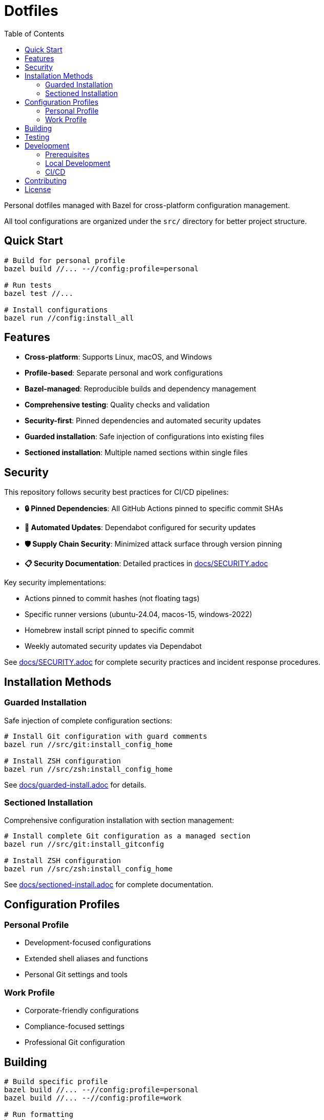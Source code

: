 = Dotfiles
:toc: left
:toclevels: 3
:icons: font

Personal dotfiles managed with Bazel for cross-platform configuration management.

All tool configurations are organized under the `src/` directory for better project structure.

== Quick Start

[source,bash]
----
# Build for personal profile
bazel build //... --//config:profile=personal

# Run tests
bazel test //...

# Install configurations
bazel run //config:install_all
----

== Features

* *Cross-platform*: Supports Linux, macOS, and Windows
* *Profile-based*: Separate personal and work configurations
* *Bazel-managed*: Reproducible builds and dependency management
* *Comprehensive testing*: Quality checks and validation
* *Security-first*: Pinned dependencies and automated security updates
* *Guarded installation*: Safe injection of configurations into existing files
* *Sectioned installation*: Multiple named sections within single files

== Security

This repository follows security best practices for CI/CD pipelines:

* *🔒 Pinned Dependencies*: All GitHub Actions pinned to specific commit SHAs
* *🔄 Automated Updates*: Dependabot configured for security updates
* *🛡️ Supply Chain Security*: Minimized attack surface through version pinning
* *📋 Security Documentation*: Detailed practices in link:docs/SECURITY.adoc[docs/SECURITY.adoc]

Key security implementations:

* Actions pinned to commit hashes (not floating tags)
* Specific runner versions (ubuntu-24.04, macos-15, windows-2022)
* Homebrew install script pinned to specific commit
* Weekly automated security updates via Dependabot

See link:docs/SECURITY.adoc[docs/SECURITY.adoc] for complete security practices and incident response procedures.

== Installation Methods

=== Guarded Installation

Safe injection of complete configuration sections:

[source,bash]
----
# Install Git configuration with guard comments
bazel run //src/git:install_config_home

# Install ZSH configuration
bazel run //src/zsh:install_config_home
----

See link:docs/guarded-install.adoc[docs/guarded-install.adoc] for details.

=== Sectioned Installation

Comprehensive configuration installation with section management:

[source,bash]
----
# Install complete Git configuration as a managed section
bazel run //src/git:install_gitconfig

# Install ZSH configuration
bazel run //src/zsh:install_config_home
----

See link:docs/sectioned-install.adoc[docs/sectioned-install.adoc] for complete documentation.



== Configuration Profiles

=== Personal Profile

* Development-focused configurations
* Extended shell aliases and functions
* Personal Git settings and tools

=== Work Profile

* Corporate-friendly configurations
* Compliance-focused settings
* Professional Git configuration

== Building

[source,bash]
----
# Build specific profile
bazel build //... --//config:profile=personal
bazel build //... --//config:profile=work

# Run formatting
bazel run //:format

# Generate IDE configuration
bazel run //:lsp_setup
bazel run //:compile_commands
----

== Testing

[source,bash]
----
# Run all tests
bazel test //...

# Run quality checks
bazel test //:quality_checks

# Coverage report
bazel coverage //...
----

== Development

=== Prerequisites

* Bazel 6.0+
* Git
* Platform-specific tools (automatically installed via CI)

=== Local Development

[source,bash]
----
# Format code
bazel run //:format

# Lint and validate
bazel test //:format_test

# Build and test everything
bazel test //...
----

=== CI/CD

GitHub Actions workflow handles:

* Multi-platform testing (Ubuntu, macOS, Windows)
* Both personal and work profile validation
* Automated security scanning
* Performance benchmarking

== Contributing

1. Fork the repository
2. Create a feature branch
3. Make changes following the established patterns
4. Run `bazel test //...` to ensure tests pass
5. Submit a pull request

Please review link:docs/SECURITY.adoc[docs/SECURITY.adoc] for security practices when contributing.

== License

MIT License - see link:LICENSE[LICENSE] for details.

